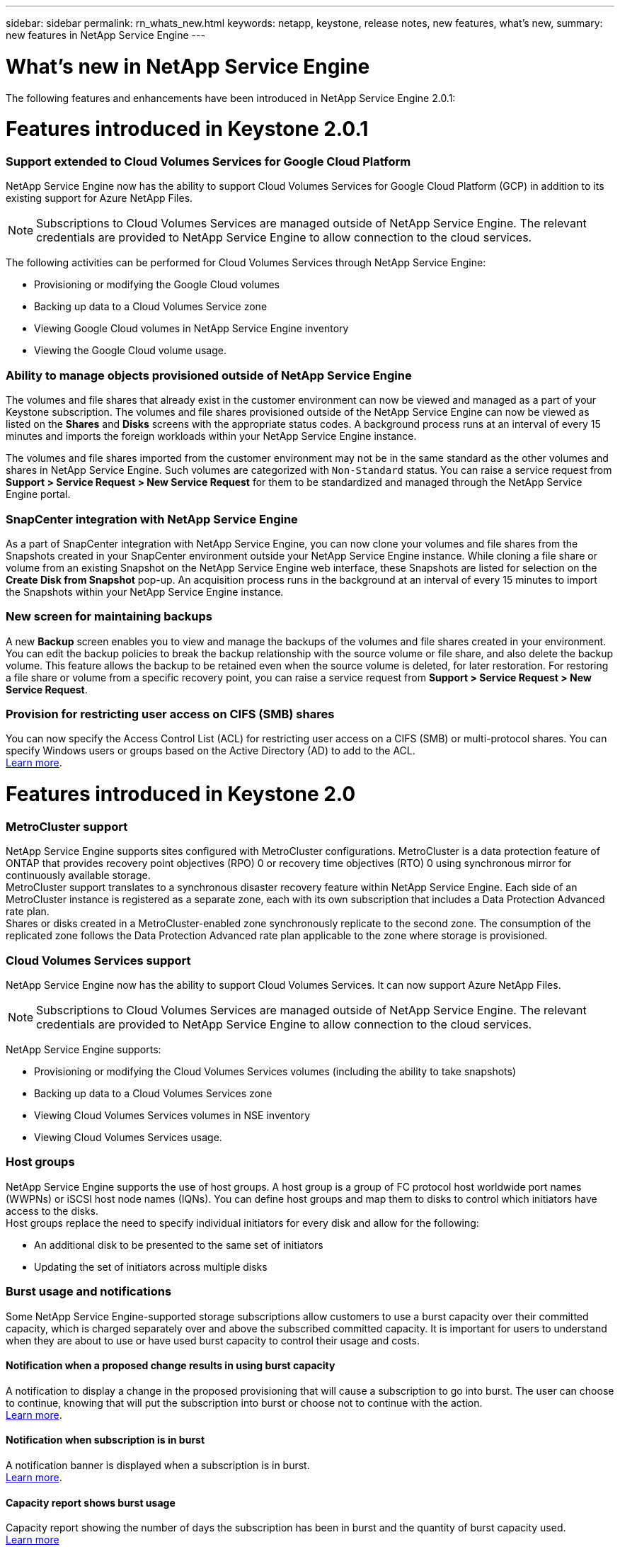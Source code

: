 ---
sidebar: sidebar
permalink: rn_whats_new.html
keywords: netapp, keystone, release notes, new features, what's new,
summary: new features in NetApp Service Engine
---

= What's new in NetApp Service Engine
:hardbreaks:
:nofooter:
:icons: font
:linkattrs:
:imagesdir: ./media/

//
// This file was created with NDAC Version 2.0 (August 17, 2020)
//
// 2020-11-05
//

[.lead]
The following features and enhancements have been introduced in NetApp Service Engine 2.0.1:

= Features introduced in Keystone 2.0.1

===  Support extended to Cloud Volumes Services for Google Cloud Platform

NetApp Service Engine now has the ability to support Cloud Volumes Services for Google Cloud Platform (GCP) in addition to its existing support for Azure NetApp Files.

[NOTE]
Subscriptions to Cloud Volumes Services are managed outside of NetApp Service Engine. The relevant credentials are provided to NetApp Service Engine to allow connection to the cloud services.

The following activities can be performed for Cloud Volumes Services through NetApp Service Engine:

*	Provisioning or modifying the Google Cloud volumes
*	Backing up data to a Cloud Volumes Service zone
*	Viewing Google Cloud volumes in NetApp Service Engine inventory
*	Viewing the Google Cloud volume usage.

=== Ability to manage objects provisioned outside of NetApp Service Engine

The volumes and file shares that already exist in the customer environment can now be viewed and managed as a part of your Keystone subscription. The volumes and file shares provisioned outside of the NetApp Service Engine can now be viewed as listed on the *Shares* and *Disks* screens with the appropriate status codes. A background process runs at an interval of every 15 minutes and imports the foreign workloads within your NetApp Service Engine instance.

The volumes and file shares imported from the customer environment may not be in the same standard as the other volumes and shares in NetApp Service Engine. Such volumes are categorized with `Non-Standard` status. You can raise a service request from *Support > Service Request > New Service Request* for them to be standardized and managed through the NetApp Service Engine portal.

=== SnapCenter integration with NetApp Service Engine

As a part of SnapCenter integration with NetApp Service Engine, you can now clone your volumes and file shares from the Snapshots created in your SnapCenter environment outside your NetApp Service Engine instance. While cloning a file share or volume from an existing Snapshot on the NetApp Service Engine web interface, these Snapshots are listed for selection on the *Create Disk from Snapshot* pop-up. An acquisition process runs in the background at an interval of every 15 minutes to import the Snapshots within your NetApp Service Engine instance.

=== New screen for maintaining backups

A new *Backup* screen enables you to view and manage the backups of the volumes and file shares created in your environment. You can edit the backup policies to break the backup relationship with the source volume or file share, and also delete the backup volume. This feature allows the backup to be retained even when the source volume is deleted, for later restoration. For restoring a file share or volume from a specific recovery point, you can raise a service request from *Support > Service Request > New Service Request*.

=== Provision for restricting user access on CIFS (SMB) shares

You can now specify the Access Control List (ACL) for restricting user access on a CIFS (SMB) or multi-protocol shares. You can specify Windows users or groups based on the Active Directory (AD) to add to the ACL.
link:https://docs.netapp.com/us-en/keystone/sewebiug_create_a_new_file_share.html#steps[Learn more].

= Features introduced in Keystone 2.0

=== MetroCluster support
NetApp Service Engine supports sites configured with MetroCluster configurations. MetroCluster is a data protection feature of ONTAP that provides recovery point objectives (RPO) 0 or recovery time objectives (RTO) 0 using synchronous mirror for continuously available storage.
MetroCluster support translates to a synchronous disaster recovery feature within NetApp Service Engine. Each side of an MetroCluster instance is registered as a separate zone, each with its own subscription that includes a Data Protection Advanced rate plan.
Shares or disks created in a MetroCluster-enabled zone synchronously replicate to the second zone. The consumption of the replicated zone follows the Data Protection Advanced rate plan applicable to the zone where storage is provisioned.

=== Cloud Volumes Services support
NetApp Service Engine now has the ability to support Cloud Volumes Services. It can now support Azure NetApp Files.

[NOTE]

Subscriptions to Cloud Volumes Services are managed outside of NetApp Service Engine. The relevant credentials are provided to NetApp Service Engine to allow connection to the cloud services.

NetApp Service Engine supports:

*	Provisioning or modifying the Cloud Volumes Services volumes (including the ability to take snapshots)
*	Backing up data to a Cloud Volumes Services zone
*	Viewing Cloud Volumes Services volumes in NSE inventory
*	Viewing Cloud Volumes Services usage.

=== Host groups
NetApp Service Engine supports the use of host groups. A host group is a group of FC protocol host worldwide port names (WWPNs) or iSCSI host node names (IQNs). You can define host groups and map them to disks to control which initiators have access to the disks.
Host groups replace the need to specify individual initiators for every disk and allow for the following:

*	An additional disk to be presented to the same set of initiators
*	Updating the set of initiators across multiple disks

=== Burst usage and notifications
Some NetApp Service Engine-supported storage subscriptions allow customers to use a burst capacity over their committed capacity, which is charged separately over and above the subscribed committed capacity. It is important for users to understand when they are about to use or have used burst capacity to control their usage and costs.

==== Notification when a proposed change results in using burst capacity
A notification to display a change in the proposed provisioning that will cause a subscription to go into burst. The user can choose to continue, knowing that will put the subscription into burst or choose not to continue with the action.
link:sewebiug_billing_accounts,_subscriptions,_services,_and_performance.html#burst-usage-notifications[Learn more].

==== Notification when subscription is in burst

A notification banner is displayed when a subscription is in burst.
link:sewebiug_billing_accounts,_subscriptions,_services,_and_performance.html#burst-usage-notifications[Learn more].

==== Capacity report shows burst usage

Capacity report showing the number of days the subscription has been in burst and the quantity of burst capacity used.
link:sewebiug_working_with_reports.html#capacity-usage[Learn more]

=== Performance Report

A new Performance Report in the NetApp Service Engine web interface displays information about the performance of individual disks or shares on the following performance measures:

*	IOPS/TiB (Input/Output operations per second per tebibyte): The rate at which input and output operations per second (IOPS) occur on the storage device.
*	Throughput in MBps: The data transfer rate to and from the storage media in megabytes per second.
*	Latency (ms): The average time for reads and writes from the disk or share in milliseconds.

=== Subscription management

Subscription management has been enhanced. You can now:

* Request a data protection add-on, or request additional capacity for a data protection add-on for a subscription or service
*	View data protection usage capacity

=== Billing enhancement

Billing now supports the ability to measure and bill for snapshot usage for ONTAP (file and block) storage.

=== Hidden CIFS shares

NetApp Service Engine supports creating hidden CIFS shares.
